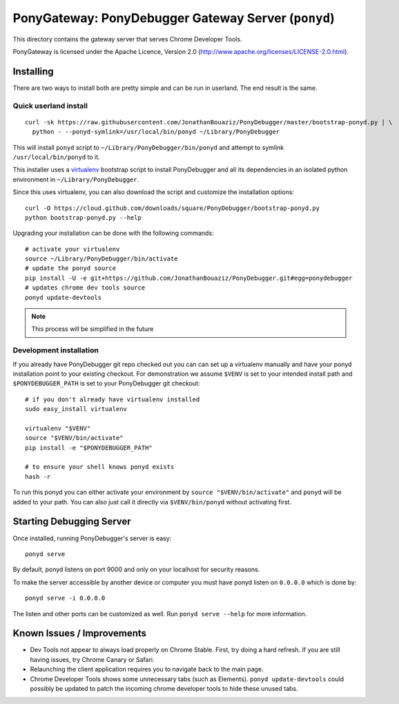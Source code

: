 PonyGateway: PonyDebugger Gateway Server (``ponyd``)
====================================================

This directory contains the gateway server that serves Chrome Developer Tools.

PonyGateway is licensed under the Apache Licence, Version 2.0
(http://www.apache.org/licenses/LICENSE-2.0.html).

Installing
----------

There are two ways to install both are pretty simple and can be run in userland.
The end result is the same.

Quick userland install
``````````````````````

::

  curl -sk https://raw.githubusercontent.com/JonathanBouaziz/PonyDebugger/master/bootstrap-ponyd.py | \
    python - --ponyd-symlink=/usr/local/bin/ponyd ~/Library/PonyDebugger

This will install ``ponyd`` script to ``~/Library/PonyDebugger/bin/ponyd`` and
attempt to symlink ``/usr/local/bin/ponyd`` to it.

This installer uses a `virtualenv
<http://www.virtualenv.org/en/latest/index.html>`_ bootstrap script to install
PonyDebugger and all its dependencies in an isolated python environment in
``~/Library/PonyDebugger``.

Since this uses virtualenv, you can also download the script and customize the
installation options::

  curl -O https://cloud.github.com/downloads/square/PonyDebugger/bootstrap-ponyd.py
  python bootstrap-ponyd.py --help

Upgrading your installation can be done with the following commands::

  # activate your virtualenv
  source ~/Library/PonyDebugger/bin/activate
  # update the ponyd source
  pip install -U -e git+https://github.com/JonathanBouaziz/PonyDebugger.git#egg=ponydebugger
  # updates chrome dev tools source
  ponyd update-devtools     

.. Note:: This process will be simplified in the future


Development installation
````````````````````````

If you already have PonyDebugger git repo checked out you can can set up a
virtualenv manually and have your ponyd installation point to your existing
checkout.  For demonstration we assume ``$VENV`` is set to your intended install
path and ``$PONYDEBUGGER_PATH`` is set to your PonyDebugger git checkout::

  # if you don't already have virtualenv installed
  sudo easy_install virtualenv

  virtualenv "$VENV"
  source "$VENV/bin/activate"
  pip install -e "$PONYDEBUGGER_PATH"

  # to ensure your shell knows ponyd exists
  hash -r

To run this ponyd you can either activate your environment by ``source
"$VENV/bin/activate"`` and ``ponyd`` will be added to your path.  You can also
just call it directly via ``$VENV/bin/ponyd`` without activating first.


Starting Debugging Server
-------------------------

Once installed, running PonyDebugger's server is easy::

  ponyd serve

By default, ponyd listens on port 9000 and only on your localhost for security
reasons.

To make the server accessible by another device or computer you must have ponyd
listen on ``0.0.0.0`` which is done by::

  ponyd serve -i 0.0.0.0

The listen and other ports can be customized as well.  Run ``ponyd serve
--help`` for more information.


Known Issues / Improvements
---------------------------

- Dev Tools not appear to always load properly on Chrome Stable. First, try doing a hard 
  refresh. If you are still having issues, try Chrome Canary or Safari.
- Relaunching the client application requires you to navigate back to the main
  page.
- Chrome Developer Tools shows some unnecessary tabs (such as Elements).
  ``ponyd update-devtools`` could possibly be updated to patch the incoming
  chrome developer tools to hide these unused tabs.

